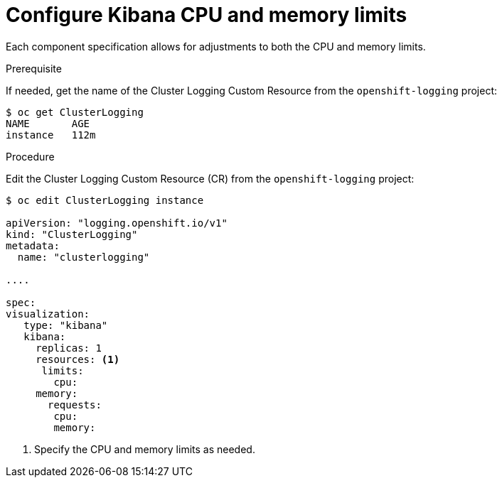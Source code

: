 // Module included in the following assemblies:
//
// * logging/efk-logging-kibana.adoc

[id="efk-logging-kibana-limits-{context}"]
= Configure Kibana CPU and memory limits

Each component specification allows for adjustments to both the CPU and memory limits. 

.Prerequisite

If needed, get the name of the Cluster Logging Custom Resource from the `openshift-logging` project:

----
$ oc get ClusterLogging
NAME       AGE
instance   112m
----

.Procedure

Edit the Cluster Logging Custom Resource (CR) from the `openshift-logging` project: 

[source,yaml]
----
$ oc edit ClusterLogging instance

apiVersion: "logging.openshift.io/v1"
kind: "ClusterLogging"
metadata:
  name: "clusterlogging"

....

spec:
visualization:
   type: "kibana"
   kibana:
     replicas: 1
     resources: <1>
      limits:
        cpu:
     memory:
       requests:
        cpu:
        memory:
----

<1> Specify the CPU and memory limits as needed.
